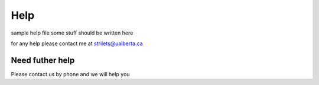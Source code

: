 Help
====

sample help file
some stuff should be written here

for any help please contact me at strilets@ualberta.ca

Need futher help
^^^^^^^^^^^^^^^^
Please contact us by phone and we will help you
